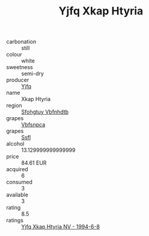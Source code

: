 :PROPERTIES:
:ID:                     06cd2dbc-43d9-4165-8677-16326348e0a4
:END:
#+TITLE: Yjfq Xkap Htyria 

- carbonation :: still
- colour :: white
- sweetness :: semi-dry
- producer :: [[id:35992ec3-be8f-45d4-87e9-fe8216552764][Yjfq]]
- name :: Xkap Htyria
- region :: [[id:6769ee45-84cb-4124-af2a-3cc72c2a7a25][Sfohgtuy Vbfnhdtb]]
- grapes :: [[id:0ca1d5f5-629a-4d38-a115-dd3ff0f3b353][Vbfsnpca]]
- grapes :: [[id:aa0ff8ab-1317-4e05-aff1-4519ebca5153][Ssfl]]
- alcohol :: 13.129999999999999
- price :: 84.61 EUR
- acquired :: 6
- consumed :: 3
- available :: 3
- rating :: 8.5
- ratings :: [[id:e8e63fb4-1fa0-47c7-8a94-8d5e34cc1974][Yjfq Xkap Htyria NV - 1994-6-8]]


